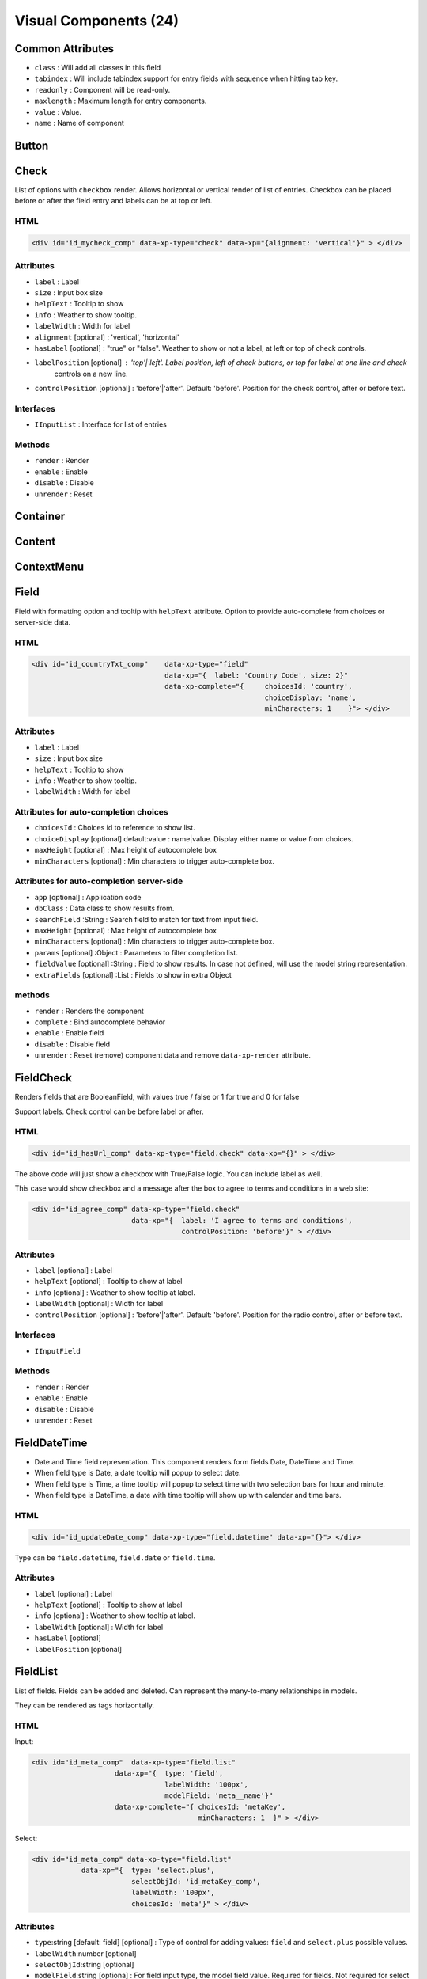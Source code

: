 Visual Components (24)
======================

Common Attributes
-----------------

* ``class`` : Will add all classes in this field
* ``tabindex`` : Will include tabindex support for entry fields with sequence when hitting tab key.
* ``readonly`` : Component will be read-only.
* ``maxlength`` : Maximum length for entry components.
* ``value`` : Value.
* ``name`` : Name of component


Button
------

Check
-----

.. image:: ../images/check-vertical.png

.. image:: ../images/check-horizontal.png

.. image:: ../images/check-block-vertical.png

.. image:: ../images/check-block-horizontal.png

List of options with ``checkbox`` render. Allows horizontal or vertical render of list of entries. Checkbox can
be placed before or after the field entry and labels can be at top or left.

HTML
""""

.. code-block:: html

    <div id="id_mycheck_comp" data-xp-type="check" data-xp="{alignment: 'vertical'}" > </div>

Attributes
""""""""""

* ``label`` : Label
* ``size`` : Input box size
* ``helpText`` : Tooltip to show
* ``info`` : Weather to show tooltip.
* ``labelWidth`` : Width for label
* ``alignment`` [optional] : 'vertical', 'horizontal'
* ``hasLabel`` [optional] : "true" or "false". Weather to show or not a label, at left or top of check controls.
* ``labelPosition`` [optional] : 'top'|'left'. Label position, left of check buttons, or top for label at one line and check
                                 controls on a new line.
* ``controlPosition`` [optional] : 'before'|'after'. Default: 'before'. Position for the check control, after or before text.

Interfaces
""""""""""

* ``IInputList`` : Interface for list of entries

Methods
"""""""

* ``render`` : Render
* ``enable`` : Enable
* ``disable`` : Disable
* ``unrender`` : Reset


Container
---------


Content
-------

ContextMenu
-----------

Field
-----

.. image:: ../images/field.png

Field with formatting option and tooltip with ``helpText`` attribute. Option to provide auto-complete
from choices or server-side data.

HTML
""""

.. code-block:: html

    <div id="id_countryTxt_comp"    data-xp-type="field"    
                                    data-xp="{  label: 'Country Code', size: 2}" 
                                    data-xp-complete="{     choicesId: 'country', 
                                                            choiceDisplay: 'name',
                                                            minCharacters: 1    }"> </div>

Attributes
""""""""""

* ``label`` : Label
* ``size`` : Input box size
* ``helpText`` : Tooltip to show
* ``info`` : Weather to show tooltip.
* ``labelWidth`` : Width for label

Attributes for auto-completion choices
""""""""""""""""""""""""""""""""""""""

* ``choicesId`` : Choices id to reference to show list.
* ``choiceDisplay`` [optional] default:value : name|value. Display either name or value from choices.
* ``maxHeight`` [optional] : Max height of autocomplete box
* ``minCharacters`` [optional] : Min characters to trigger auto-complete box.

Attributes for auto-completion server-side
""""""""""""""""""""""""""""""""""""""""""

* ``app`` [optional] : Application code
* ``dbClass`` : Data class to show results from.
* ``searchField`` :String : Search field to match for text from input field.
* ``maxHeight`` [optional] : Max height of autocomplete box
* ``minCharacters`` [optional] : Min characters to trigger auto-complete box.
* ``params`` [optional] :Object : Parameters to filter completion list.
* ``fieldValue`` [optional] :String : Field to show results. In case not defined, will use the model string representation.
* ``extraFields`` [optional] :List : Fields to show in extra Object

methods
"""""""

* ``render`` : Renders the component
* ``complete`` : Bind autocomplete behavior
* ``enable`` : Enable field
* ``disable`` : Disable field
* ``unrender`` : Reset (remove) component data and remove ``data-xp-render`` attribute.


FieldCheck
----------

.. image:: ../images/field-check.png

Renders fields that are BooleanField, with values true / false or 1 for true and 0 for false

Support labels. Check control can be before label or after.

HTML
""""

.. code-block:: html

    <div id="id_hasUrl_comp" data-xp-type="field.check" data-xp="{}" > </div>

The above code will just show a checkbox with True/False logic. You can include label as well.

This case would show checkbox and a message after the box to agree to terms and conditions in a web site:

.. code-block:: html

    <div id="id_agree_comp" data-xp-type="field.check" 
                            data-xp="{  label: 'I agree to terms and conditions',
                                        controlPosition: 'before'}" > </div>

Attributes
""""""""""

* ``label`` [optional] : Label
* ``helpText`` [optional] : Tooltip to show at label
* ``info`` [optional] : Weather to show tooltip at label.
* ``labelWidth`` [optional] : Width for label
* ``controlPosition`` [optional] : 'before'|'after'. Default: 'before'. Position for the radio control, after or before text.

Interfaces
""""""""""

* ``IInputField`` 

Methods
"""""""

* ``render`` : Render
* ``enable`` : Enable
* ``disable`` : Disable
* ``unrender`` : Reset

FieldDateTime
-------------

.. image:: ../images/field-date.png

* Date and Time field representation. This component renders form fields Date, DateTime and Time.

* When field type is Date, a date tooltip will popup to select date.

* When field type is Time, a time tooltip will popup to select time with two selection bars for hour and minute.

* When field type is DateTime, a date with time tooltip will show up with calendar and time bars.

HTML
""""

.. code-block:: html

    <div id="id_updateDate_comp" data-xp-type="field.datetime" data-xp="{}"> </div>

Type can be ``field.datetime``, ``field.date`` or ``field.time``.

Attributes
""""""""""

* ``label`` [optional] : Label
* ``helpText`` [optional] : Tooltip to show at label
* ``info`` [optional] : Weather to show tooltip at label.
* ``labelWidth`` [optional] : Width for label
* ``hasLabel`` [optional]
* ``labelPosition`` [optional]

FieldList
---------

.. image:: ../images/field-list-input.png

.. image:: ../images/field-list-select.png

List of fields. Fields can be added and deleted. Can represent the many-to-many relationships in models. 
 
They can be rendered as tags horizontally.

HTML
""""

Input: 

.. code-block:: html

    <div id="id_meta_comp"  data-xp-type="field.list" 
                        data-xp="{  type: 'field', 
                                    labelWidth: '100px', 
                                    modelField: 'meta__name'}"
                        data-xp-complete="{ choicesId: 'metaKey', 
                                            minCharacters: 1  }" > </div>

Select:

.. code-block:: html

    <div id="id_meta_comp" data-xp-type="field.list" 
                data-xp="{  type: 'select.plus', 
                            selectObjId: 'id_metaKey_comp',
                            labelWidth: '100px', 
                            choicesId: 'meta'}" > </div>


Attributes
""""""""""

* ``type``:string [default: field] [optional] : Type of control for adding values: ``field`` and ``select.plus`` possible values.
* ``labelWidth``:number [optional]
* ``selectObjId``:string [optional]
* ``modelField``:string [optiona] : For field input type, the model field value. Required for fields. Not required for select input.
* ``choicesId``

Interfaces
""""""""""

* ``IInputList``
* ``IKeyInput``

Methods
"""""""

* ``render`` : Render.
* ``keypress`` : Deals with ``Enter``key stroke and adding clicked to list of entries.
* ``enable`` : Enable
* ``disable`` : Disable
* ``unrender`` : Reset


FieldNumber
-----------

Function
--------

Icon
----

Link
----

ListContent
-----------

ListData
--------

Hidden
------

Image
-----

Option
------

PagingBullet
------------

PagingMore
----------

PopUp
-----

Select
------

SelectPlus
----------

TextArea
--------

